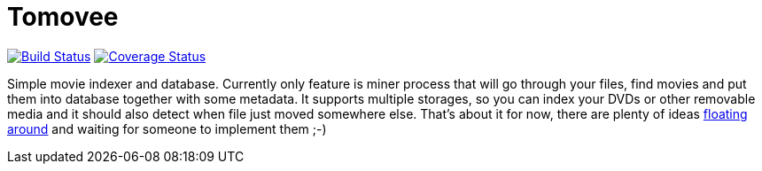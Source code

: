 Tomovee
=======

image:https://travis-ci.org/miska/tomovee.svg?branch=master["Build Status", link="https://travis-ci.org/miska/tomovee"]
image:https://coveralls.io/repos/miska/tomovee/badge.png?branch=master["Coverage Status", link="https://coveralls.io/r/miska/tomovee?branch=master"]

Simple movie indexer and database. Currently only feature is miner process that
will go through your files, find movies and put them into database together
with some metadata. It supports multiple storages, so you can index your DVDs
or other removable media and it should also detect when file just moved
somewhere else. That's about it for now, there are plenty of ideas
https://github.com/miska/tomovee/issues[floating around] and waiting for
someone to implement them ;-)
